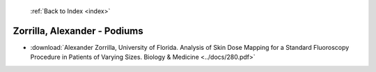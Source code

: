  :ref:`Back to Index <index>`

Zorrilla, Alexander - Podiums
-----------------------------

* :download:`Alexander Zorrilla, University of Florida. Analysis of Skin Dose Mapping for a Standard Fluoroscopy Procedure in Patients of Varying Sizes. Biology & Medicine <../docs/280.pdf>`
